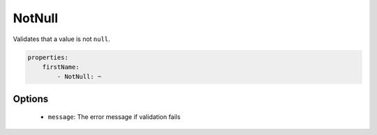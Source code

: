NotNull
=======

Validates that a value is not ``null``.

.. code-block:: yaml

    properties:
        firstName:
            - NotNull: ~
        
Options
-------

  * ``message``: The error message if validation fails
